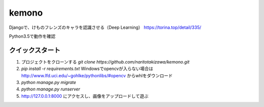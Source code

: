 ======
kemono
======

Djangoで、けものフレンズのキャラを認識させる（Deep Learning）
https://torina.top/detail/335/

Python3.5で動作を確認

クイックスタート
-----------

1. プロジェクトをクローンする `git clone https://github.com/naritotakizawa/kemono.git`

2. `pip install -r requirements.txt` Windowsでopencvが入らない場合は http://www.lfd.uci.edu/~gohlke/pythonlibs/#opencv からwhlをダウンロード

3. `python manage.py migrate`

4. `python manage.py runserver`

5. http://127.0.0.1:8000 にアクセスし、画像をアップロードして遊ぶ
